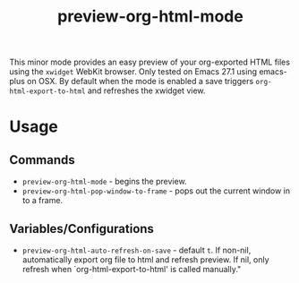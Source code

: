 #+TITLE: preview-org-html-mode

This minor mode provides an easy preview of your org-exported HTML files using the =xwidget= WebKit browser. Only tested on Emacs 27.1 using emacs-plus on OSX. By default when the mode is enabled a save triggers =org-html-export-to-html= and refreshes the xwidget view.

* Usage
** Commands
+ =preview-org-html-mode= - begins the preview.
+ =preview-org-html-pop-window-to-frame= - pops out the current window in to a frame.
** Variables/Configurations
+ =preview-org-html-auto-refresh-on-save= - default =t=. If non-nil, automatically export org file to html and refresh preview. If nil, only refresh when `org-html-export-to-html' is called manually."
